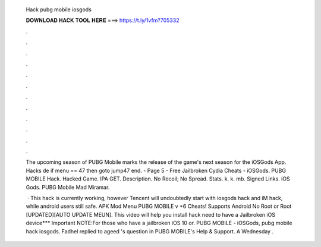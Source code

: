   Hack pubg mobile iosgods
  
  
  
  𝐃𝐎𝐖𝐍𝐋𝐎𝐀𝐃 𝐇𝐀𝐂𝐊 𝐓𝐎𝐎𝐋 𝐇𝐄𝐑𝐄 ===> https://t.ly/1vfm?705332
  
  
  
  .
  
  
  
  .
  
  
  
  .
  
  
  
  .
  
  
  
  .
  
  
  
  .
  
  
  
  .
  
  
  
  .
  
  
  
  .
  
  
  
  .
  
  
  
  .
  
  
  
  .
  
  The upcoming season of PUBG Mobile marks the release of the game's next season for the iOSGods App. Hacks de if menu == 47 then goto jump47 end. - Page 5 - Free Jailbroken Cydia Cheats - iOSGods. PUBG MOBILE Hack. Hacked Game. IPA GET. Description. No Recoil; No Spread. Stats. k. k. mb. Signed Links. iOS Gods. PUBG Mobile Mad Miramar.
  
   · This hack is currently working, however Tencent will undoubtedly start with iosgods hack and iM hack, while android users still safe. APK Mod Menu PUBG MOBILE v +6 Cheats! Supports Android No Root or Root [UPDATED][AUTO UPDATE MEUN]. This video will help you install  hack  need to have a Jailbroken iOS device*** Important NOTE:For those who have a jailbroken iOS 10 or. PUBG MOBILE - iOSGods, pubg mobile hack iosgods. Fadhel replied to ageed 's question in PUBG MOBILE's Help & Support. A Wednesday .
